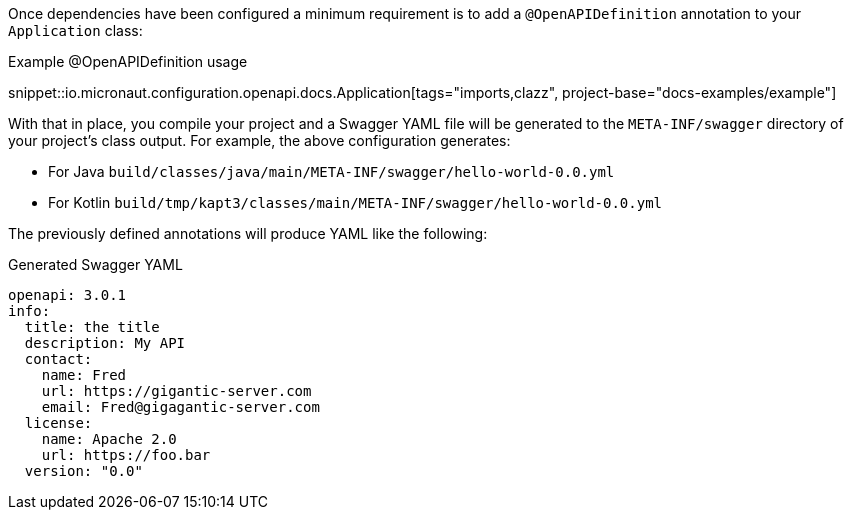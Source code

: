 Once dependencies have been configured a minimum requirement is to add a `@OpenAPIDefinition` annotation to your `Application` class:

.Example @OpenAPIDefinition usage
snippet::io.micronaut.configuration.openapi.docs.Application[tags="imports,clazz", project-base="docs-examples/example"]

With that in place, you compile your project and a Swagger YAML file will be generated to the `META-INF/swagger` directory of your project's class output. For example, the above configuration generates:

* For Java `build/classes/java/main/META-INF/swagger/hello-world-0.0.yml`
* For Kotlin `build/tmp/kapt3/classes/main/META-INF/swagger/hello-world-0.0.yml`

The previously defined annotations will produce YAML like the following:

.Generated Swagger YAML
[source,yaml]
----
openapi: 3.0.1
info:
  title: the title
  description: My API
  contact:
    name: Fred
    url: https://gigantic-server.com
    email: Fred@gigagantic-server.com
  license:
    name: Apache 2.0
    url: https://foo.bar
  version: "0.0"
----
